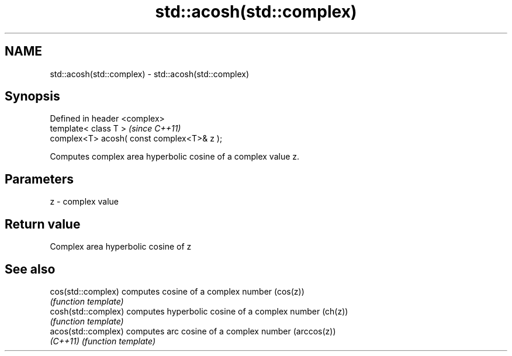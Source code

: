 .TH std::acosh(std::complex) 3 "Nov 25 2015" "2.0 | http://cppreference.com" "C++ Standard Libary"
.SH NAME
std::acosh(std::complex) \- std::acosh(std::complex)

.SH Synopsis
   Defined in header <complex>
   template< class T >                       \fI(since C++11)\fP
   complex<T> acosh( const complex<T>& z );

   Computes complex area hyperbolic cosine of a complex value z.

.SH Parameters

   z - complex value

.SH Return value

   Complex area hyperbolic cosine of z

.SH See also

   cos(std::complex)  computes cosine of a complex number (cos(z))
                      \fI(function template)\fP 
   cosh(std::complex) computes hyperbolic cosine of a complex number (ch(z))
                      \fI(function template)\fP 
   acos(std::complex) computes arc cosine of a complex number (arccos(z))
   \fI(C++11)\fP            \fI(function template)\fP 
